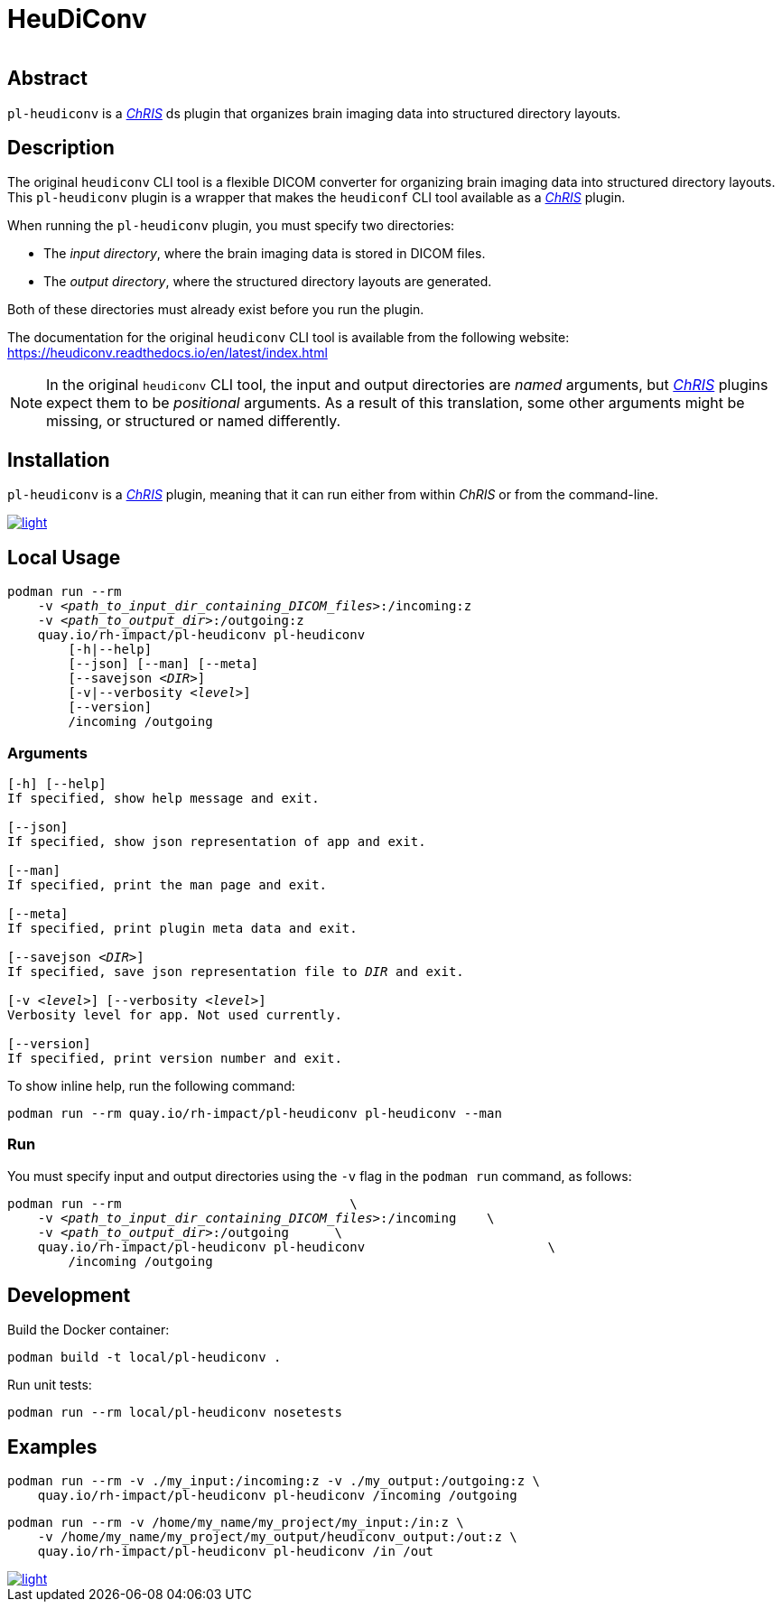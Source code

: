 # HeuDiConv

[%autowidth, cols="1,1,1", frame=none, grid=none]
|===
a|
image::https://img.shields.io/github/license/rh-impact/pl-heudiconv[https://github.com/rh-impact/pl-heudiconv/blob/main/LICENSE]
a|
image::https://github.com/rh-impact/pl-heudiconv/actions/workflows/ci.yml/badge.svg[https://github.com/rh-impact/pl-heudiconv/actions/workflows/ci.yml]
|===

## Abstract

`pl-heudiconv` is a link:https://chrisproject.org/[_ChRIS_^] ds plugin that organizes brain imaging data into structured directory layouts.

## Description
The original `heudiconv` CLI tool is a flexible DICOM converter for organizing brain imaging data into structured directory layouts.
This `pl-heudiconv` plugin is a wrapper that makes the `heudiconf` CLI tool available as a link:https://chrisproject.org/[_ChRIS_^] plugin.

When running the `pl-heudiconv` plugin, you must specify two directories:

* The _input directory_, where the brain imaging data is stored in DICOM files.
* The _output directory_, where the structured directory layouts are generated.

Both of these directories must already exist before you run the plugin.

The documentation for the original `heudiconv` CLI tool is available from the following website:
https://heudiconv.readthedocs.io/en/latest/index.html

NOTE: In the original `heudiconv` CLI tool, the input and output directories are _named_ arguments, but link:https://chrisproject.org/[_ChRIS_^] plugins expect them to be _positional_ arguments. As a result of this translation, some other arguments might be missing, or structured or named differently.


## Installation

`pl-heudiconv` is a link:https://chrisproject.org/[_ChRIS_^] plugin, meaning that it can run either from within _ChRIS_ or from the command-line.

image::https://ipfs.babymri.org/ipfs/QmaQM9dUAYFjLVn3PpNTrpbKVavvSTxNLE5BocRCW1UoXG/light.png[link=https://chrisstore.co/plugin/pl-heudiconv]


## Local Usage

[subs=+quotes]
....
podman run --rm
    -v _<path_to_input_dir_containing_DICOM_files>_:/incoming:z
    -v _<path_to_output_dir>_:/outgoing:z
    quay.io/rh-impact/pl-heudiconv pl-heudiconv
        [-h|--help]
        [--json] [--man] [--meta]
        [--savejson _<DIR>_]
        [-v|--verbosity _<level>_]
        [--version]
        /incoming /outgoing
....


### Arguments

[subs=+quotes]
....
[-h] [--help]
If specified, show help message and exit.

[--json]
If specified, show json representation of app and exit.

[--man]
If specified, print the man page and exit.

[--meta]
If specified, print plugin meta data and exit.

[--savejson _<DIR>_]
If specified, save json representation file to _DIR_ and exit.

[-v _<level>_] [--verbosity _<level>_]
Verbosity level for app. Not used currently.

[--version]
If specified, print version number and exit.
....


To show inline help, run the following command:

....
podman run --rm quay.io/rh-impact/pl-heudiconv pl-heudiconv --man
....

### Run

You must specify input and output directories using the `-v` flag in the `podman run` command, as follows:

[subs=+quotes]
....
podman run --rm                              \
    -v _<path_to_input_dir_containing_DICOM_files>_:/incoming    \
    -v _<path_to_output_dir>_:/outgoing      \
    quay.io/rh-impact/pl-heudiconv pl-heudiconv                        \
        /incoming /outgoing
....


## Development

Build the Docker container:

    podman build -t local/pl-heudiconv .

Run unit tests:

    podman run --rm local/pl-heudiconv nosetests

## Examples

    podman run --rm -v ./my_input:/incoming:z -v ./my_output:/outgoing:z \
        quay.io/rh-impact/pl-heudiconv pl-heudiconv /incoming /outgoing

    podman run --rm -v /home/my_name/my_project/my_input:/in:z \
        -v /home/my_name/my_project/my_output/heudiconv_output:/out:z \
        quay.io/rh-impact/pl-heudiconv pl-heudiconv /in /out



image::https://raw.githubusercontent.com/FNNDSC/cookiecutter-chrisapp/master/doc/assets/badge/light.png[link=https://chrisstore.co]
